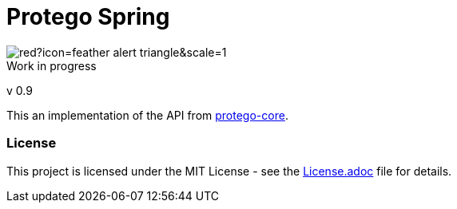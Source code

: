 = Protego Spring
:icons: font

image::https://badgers.space/badge/foo/Warning/red?icon=feather-alert-triangle&scale=1.4&label=&label_color=orange[]
[IMPORTANT]
.Work in progress
****
v 0.9
****

This an implementation of the API from https://github.com/narvisoftware/protego-core[protego-core].

=== License
ifdef::env-name[:relfilesuffix: .adoc]
This project is licensed under the MIT License - see the xref:License.adoc[License.adoc] file for details.
